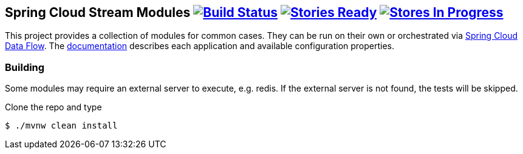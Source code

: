 == Spring Cloud Stream Modules image:https://build.spring.io/plugins/servlet/buildStatusImage/SCS-MODULESBMASTER[Build Status, link=https://build.spring.io/browse/SCS-MODULESBMASTER] image:https://badge.waffle.io/spring-cloud/spring-cloud-stream-modules.svg?label=ready&title=Ready[Stories Ready, link=http://waffle.io/spring-cloud/spring-cloud-stream-modules] image:https://badge.waffle.io/spring-cloud/spring-cloud-stream-modules.svg?label=In%20Progress&title=In%20Progress[Stores In Progress, link=http://waffle.io/spring-cloud/spring-cloud-stream-modules]

This project provides a collection of modules for common cases.  They can be run on their own or orchestrated via https://github.com/spring-cloud/spring-cloud-dataflow[Spring Cloud Data Flow]. The http://docs.spring.io/spring-cloud-stream-modules/docs/current-SNAPSHOT/reference/html/[documentation] describes each application and available configuration properties.

=== Building

Some modules may require an external server to execute, e.g. redis.  If the external server is not found, the tests will be skipped.

Clone the repo and type

----
$ ./mvnw clean install 
----


